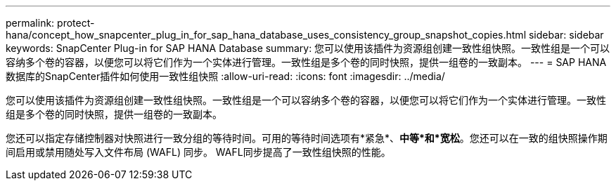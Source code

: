 ---
permalink: protect-hana/concept_how_snapcenter_plug_in_for_sap_hana_database_uses_consistency_group_snapshot_copies.html 
sidebar: sidebar 
keywords: SnapCenter Plug-in for SAP HANA Database 
summary: 您可以使用该插件为资源组创建一致性组快照。一致性组是一个可以容纳多个卷的容器，以便您可以将它们作为一个实体进行管理。一致性组是多个卷的同时快照，提供一组卷的一致副本。 
---
= SAP HANA 数据库的SnapCenter插件如何使用一致性组快照
:allow-uri-read: 
:icons: font
:imagesdir: ../media/


[role="lead"]
您可以使用该插件为资源组创建一致性组快照。一致性组是一个可以容纳多个卷的容器，以便您可以将它们作为一个实体进行管理。一致性组是多个卷的同时快照，提供一组卷的一致副本。

您还可以指定存储控制器对快照进行一致分组的等待时间。可用的等待时间选项有*紧急*、*中等*和*宽松*。您还可以在一致的组快照操作期间启用或禁用随处写入文件布局 (WAFL) 同步。  WAFL同步提高了一致性组快照的性能。
